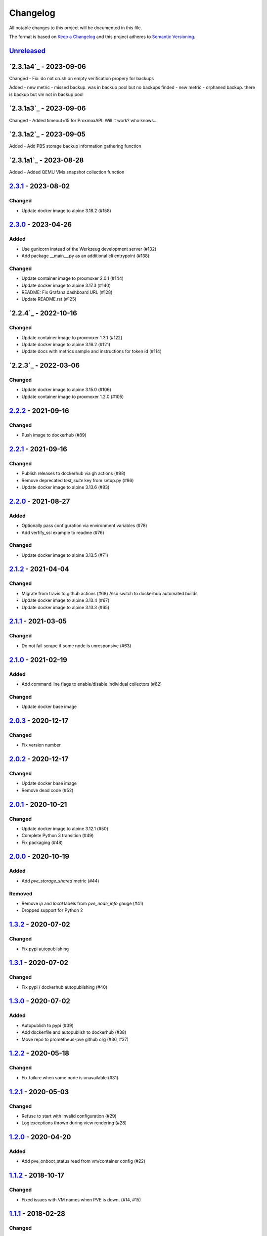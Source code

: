 Changelog
=========

All notable changes to this project will be documented in this file.

The format is based on `Keep a Changelog`_ and this project adheres to
`Semantic Versioning`_.

`Unreleased`_
-------------

`2.3.1a4`_ - 2023-09-06
---------------------

Changed
- Fix: do not crush on empty verification propery for backups 

Added
- new metric - missed backup. was in backup pool but no backups finded
- new metric - orphaned backup. there is backup but vm not in backup pool


`2.3.1a3`_ - 2023-09-06
---------------------

Changed
- Added timeout=15 for ProxmoxAPI. Will it work? who knows...


`2.3.1a2`_ - 2023-09-05
---------------------

Added
- Add PBS storage backup information gathering function


`2.3.1a1`_ - 2023-08-28
---------------------

Added
- Added QEMU VMs snapshot collection function

`2.3.1`_ - 2023-08-02
---------------------

Changed
~~~~~~~
- Update docker image to alpine 3.18.2 (#158)


`2.3.0`_ - 2023-04-26
---------------------

Added
~~~~~
- Use gunicorn instead of the Werkzeug development server (#132)
- Add package __main__.py as an additional cli entrypoint (#138)

Changed
~~~~~~~
- Update container image to proxmoxer 2.0.1 (#144)
- Update docker image to alpine 3.17.3 (#140)
- README: Fix Grafana dashboard URL (#128)
- Update README.rst (#125)


`2.2.4`_ - 2022-10-16
---------------------

Changed
~~~~~~~

- Update container image to proxmoxer 1.3.1 (#122)
- Update docker image to alpine 3.16.2 (#121)
- Update docs with metrics sample and instructions for token id (#114)


`2.2.3`_ - 2022-03-06
---------------------

Changed
~~~~~~~

- Update docker image to alpine 3.15.0 (#106)
- Update container image to proxmoxer 1.2.0 (#105)


`2.2.2`_ - 2021-09-16
---------------------

Changed
~~~~~~~

- Push image to dockerhub (#89)

`2.2.1`_ - 2021-09-16
---------------------

Changed
~~~~~~~

- Publish releases to dockerhub via gh actions (#88)
- Remove deprecated `test_suite` key from setup.py (#86)
- Update docker image to alpine 3.13.6 (#83)


`2.2.0`_ - 2021-08-27
---------------------

Added
~~~~~

- Optionally pass configuration via environment variables (#78)
- Add verfify_ssl example to readme (#76)

Changed
~~~~~~~

- Update docker image to alpine 3.13.5 (#71)

`2.1.2`_ - 2021-04-04
---------------------

Changed
~~~~~~~

- Migrate from travis to github actions (#68)
  Also switch to dockerhub automated builds
- Update docker image to alpine 3.13.4 (#67)
- Update docker image to alpine 3.13.3 (#65)

`2.1.1`_ - 2021-03-05
---------------------

Changed
~~~~~~~

- Do not fail scrape if some node is unresponsive (#63)

`2.1.0`_ - 2021-02-19
---------------------

Added
~~~~~

- Add command line flags to enable/disable individual collectors (#62)

Changed
~~~~~~~

- Update docker base image

`2.0.3`_ - 2020-12-17
---------------------

Changed
~~~~~~~

- Fix version number

`2.0.2`_ - 2020-12-17
---------------------

Changed
~~~~~~~

- Update docker base image
- Remove dead code (#52)

`2.0.1`_ - 2020-10-21
---------------------

Changed
~~~~~~~

- Update docker image to alpine 3.12.1 (#50)
- Complete Python 3 transition (#49)
- Fix packaging (#48)

`2.0.0`_ - 2020-10-19
---------------------

Added
~~~~~

- Add `pve_storage_shared` metric (#44)

Removed
~~~~~~~

- Remove `ip` and `local` labels from `pve_node_info` gauge (#41)
- Dropped support for Python 2

`1.3.2`_ - 2020-07-02
---------------------

Changed
~~~~~~~

- Fix pypi autopublishing

`1.3.1`_ - 2020-07-02
---------------------

Changed
~~~~~~~

- Fix pypi / dockerhub autopublishing (#40)

`1.3.0`_ - 2020-07-02
---------------------

Added
~~~~~

- Autopublish to pypi (#39)
- Add dockerfile and autopublish to dockerhub (#38)
- Move repo to prometheus-pve github org (#36, #37)


`1.2.2`_ - 2020-05-18
---------------------

Changed
~~~~~~~

- Fix failure when some node is unavailable (#31)

`1.2.1`_ - 2020-05-03
---------------------

Changed
~~~~~~~

-  Refuse to start with invalid configuration (#29)
-  Log exceptions thrown during view rendering (#28)

`1.2.0`_ - 2020-04-20
---------------------

Added
~~~~~

-  Add pve_onboot_status read from vm/container config (#22)

`1.1.2`_ - 2018-10-17
---------------------

Changed
~~~~~~~

-  Fixed issues with VM names when PVE is down. (#14, #15)

`1.1.1`_ - 2018-02-28
---------------------

Changed
~~~~~~~

-  Fix for target/module URL parameters being ignored, fixes #9 and #11


`1.1.0`_ - 2018-01-22
---------------------

Added
~~~~~

-  IPv6 support


.. _Keep a Changelog: http://keepachangelog.com/en/1.0.0/
.. _Semantic Versioning: http://semver.org/spec/v2.0.0.html
.. _Unreleased: https://github.com/prometheus-pve/prometheus-pve-exporter/compare/v2.3.1...HEAD
.. _2.3.1: https://github.com/prometheus-pve/prometheus-pve-exporter/compare/v2.3.0...v2.3.1
.. _2.3.0: https://github.com/prometheus-pve/prometheus-pve-exporter/compare/v2.2.4...v2.3.0
.. _2.2.3: https://github.com/prometheus-pve/prometheus-pve-exporter/compare/v2.2.3...v2.2.4
.. _2.2.3: https://github.com/prometheus-pve/prometheus-pve-exporter/compare/v2.2.2...v2.2.3
.. _2.2.2: https://github.com/prometheus-pve/prometheus-pve-exporter/compare/v2.2.1...v2.2.2
.. _2.2.1: https://github.com/prometheus-pve/prometheus-pve-exporter/compare/v2.2.0...v2.2.1
.. _2.2.0: https://github.com/prometheus-pve/prometheus-pve-exporter/compare/v2.1.2...v2.2.0
.. _2.1.2: https://github.com/prometheus-pve/prometheus-pve-exporter/compare/v2.1.1...v2.1.2
.. _2.1.1: https://github.com/prometheus-pve/prometheus-pve-exporter/compare/v2.1.0...v2.1.1
.. _2.1.0: https://github.com/prometheus-pve/prometheus-pve-exporter/compare/v2.0.3...v2.1.0
.. _2.0.3: https://github.com/prometheus-pve/prometheus-pve-exporter/compare/v2.0.2...v2.0.3
.. _2.0.2: https://github.com/prometheus-pve/prometheus-pve-exporter/compare/v2.0.1...v2.0.2
.. _2.0.1: https://github.com/prometheus-pve/prometheus-pve-exporter/compare/v2.0.0...v2.0.1
.. _2.0.0: https://github.com/prometheus-pve/prometheus-pve-exporter/compare/v1.3.2...v2.0.0
.. _1.3.2: https://github.com/prometheus-pve/prometheus-pve-exporter/compare/v1.3.1...v1.3.2
.. _1.3.1: https://github.com/prometheus-pve/prometheus-pve-exporter/compare/v1.3.0...v1.3.1
.. _1.3.0: https://github.com/prometheus-pve/prometheus-pve-exporter/compare/v1.2.2...v1.3.0
.. _1.2.2: https://github.com/prometheus-pve/prometheus-pve-exporter/compare/v1.2.1...v1.2.2
.. _1.2.1: https://github.com/prometheus-pve/prometheus-pve-exporter/compare/v1.2.0...v1.2.1
.. _1.2.0: https://github.com/prometheus-pve/prometheus-pve-exporter/compare/v1.1.2...v1.2.0
.. _1.1.2: https://github.com/prometheus-pve/prometheus-pve-exporter/compare/v1.1.1...v1.1.2
.. _1.1.1: https://github.com/prometheus-pve/prometheus-pve-exporter/compare/v1.1.0...v1.1.1
.. _1.1.0: https://github.com/prometheus-pve/prometheus-pve-exporter/compare/v1.0.0...v1.1.0
